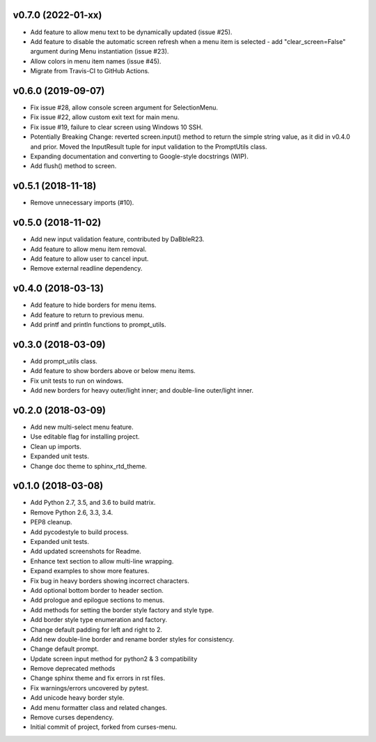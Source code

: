 v0.7.0 (2022-01-xx)
===================
- Add feature to allow menu text to be dynamically updated (issue #25).
- Add feature to disable the automatic screen refresh when a menu item is
  selected - add "clear_screen=False" argument during Menu instantiation
  (issue #23).
- Allow colors in menu item names (issue #45).
- Migrate from Travis-CI to GitHub Actions.

v0.6.0 (2019-09-07)
===================
- Fix issue #28, allow console screen argument for SelectionMenu.
- Fix issue #22, allow custom exit text for main menu.
- Fix issue #19, failure to clear screen using Windows 10 SSH.
- Potentially Breaking Change: reverted screen.input() method to return the
  simple string value, as it did in v0.4.0 and prior. Moved the InputResult
  tuple for input validation to the PromptUtils class.
- Expanding documentation and converting to Google-style docstrings (WIP).
- Add flush() method to screen.

v0.5.1 (2018-11-18)
===================
- Remove unnecessary imports (#10).

v0.5.0 (2018-11-02)
===================
- Add new input validation feature, contributed by DaBbleR23.
- Add feature to allow menu item removal.
- Add feature to allow user to cancel input.
- Remove external readline dependency.

v0.4.0 (2018-03-13)
===================
- Add feature to hide borders for menu items.
- Add feature to return to previous menu.
- Add printf and println functions to prompt_utils.

v0.3.0 (2018-03-09)
===================
- Add prompt_utils class.
- Add feature to show borders above or below menu items.
- Fix unit tests to run on windows.
- Add new borders for heavy outer/light inner; and double-line outer/light inner.

v0.2.0 (2018-03-09)
===================
- Add new multi-select menu feature.
- Use editable flag for installing project.
- Clean up imports.
- Expanded unit tests.
- Change doc theme to sphinx_rtd_theme.

v0.1.0 (2018-03-08)
===================
- Add Python 2.7, 3.5, and 3.6 to build matrix.
- Remove Python 2.6, 3.3, 3.4.
- PEP8 cleanup.
- Add pycodestyle to build process.
- Expanded unit tests.
- Add updated screenshots for Readme.
- Enhance text section to allow multi-line wrapping.
- Expand examples to show more features.
- Fix bug in heavy borders showing incorrect characters.
- Add optional bottom border to header section.
- Add prologue and epilogue sections to menus.
- Add methods for setting the border style factory and style type.
- Add border style type enumeration and factory.
- Change default padding for left and right to 2.
- Add new double-line border and rename border styles for consistency.
- Change default prompt.
- Update screen input method for python2 & 3 compatibility
- Remove deprecated methods
- Change sphinx theme and fix errors in rst files.
- Fix warnings/errors uncovered by pytest.
- Add unicode heavy border style.
- Add menu formatter class and related changes.
- Remove curses dependency.
- Initial commit of project, forked from curses-menu.

